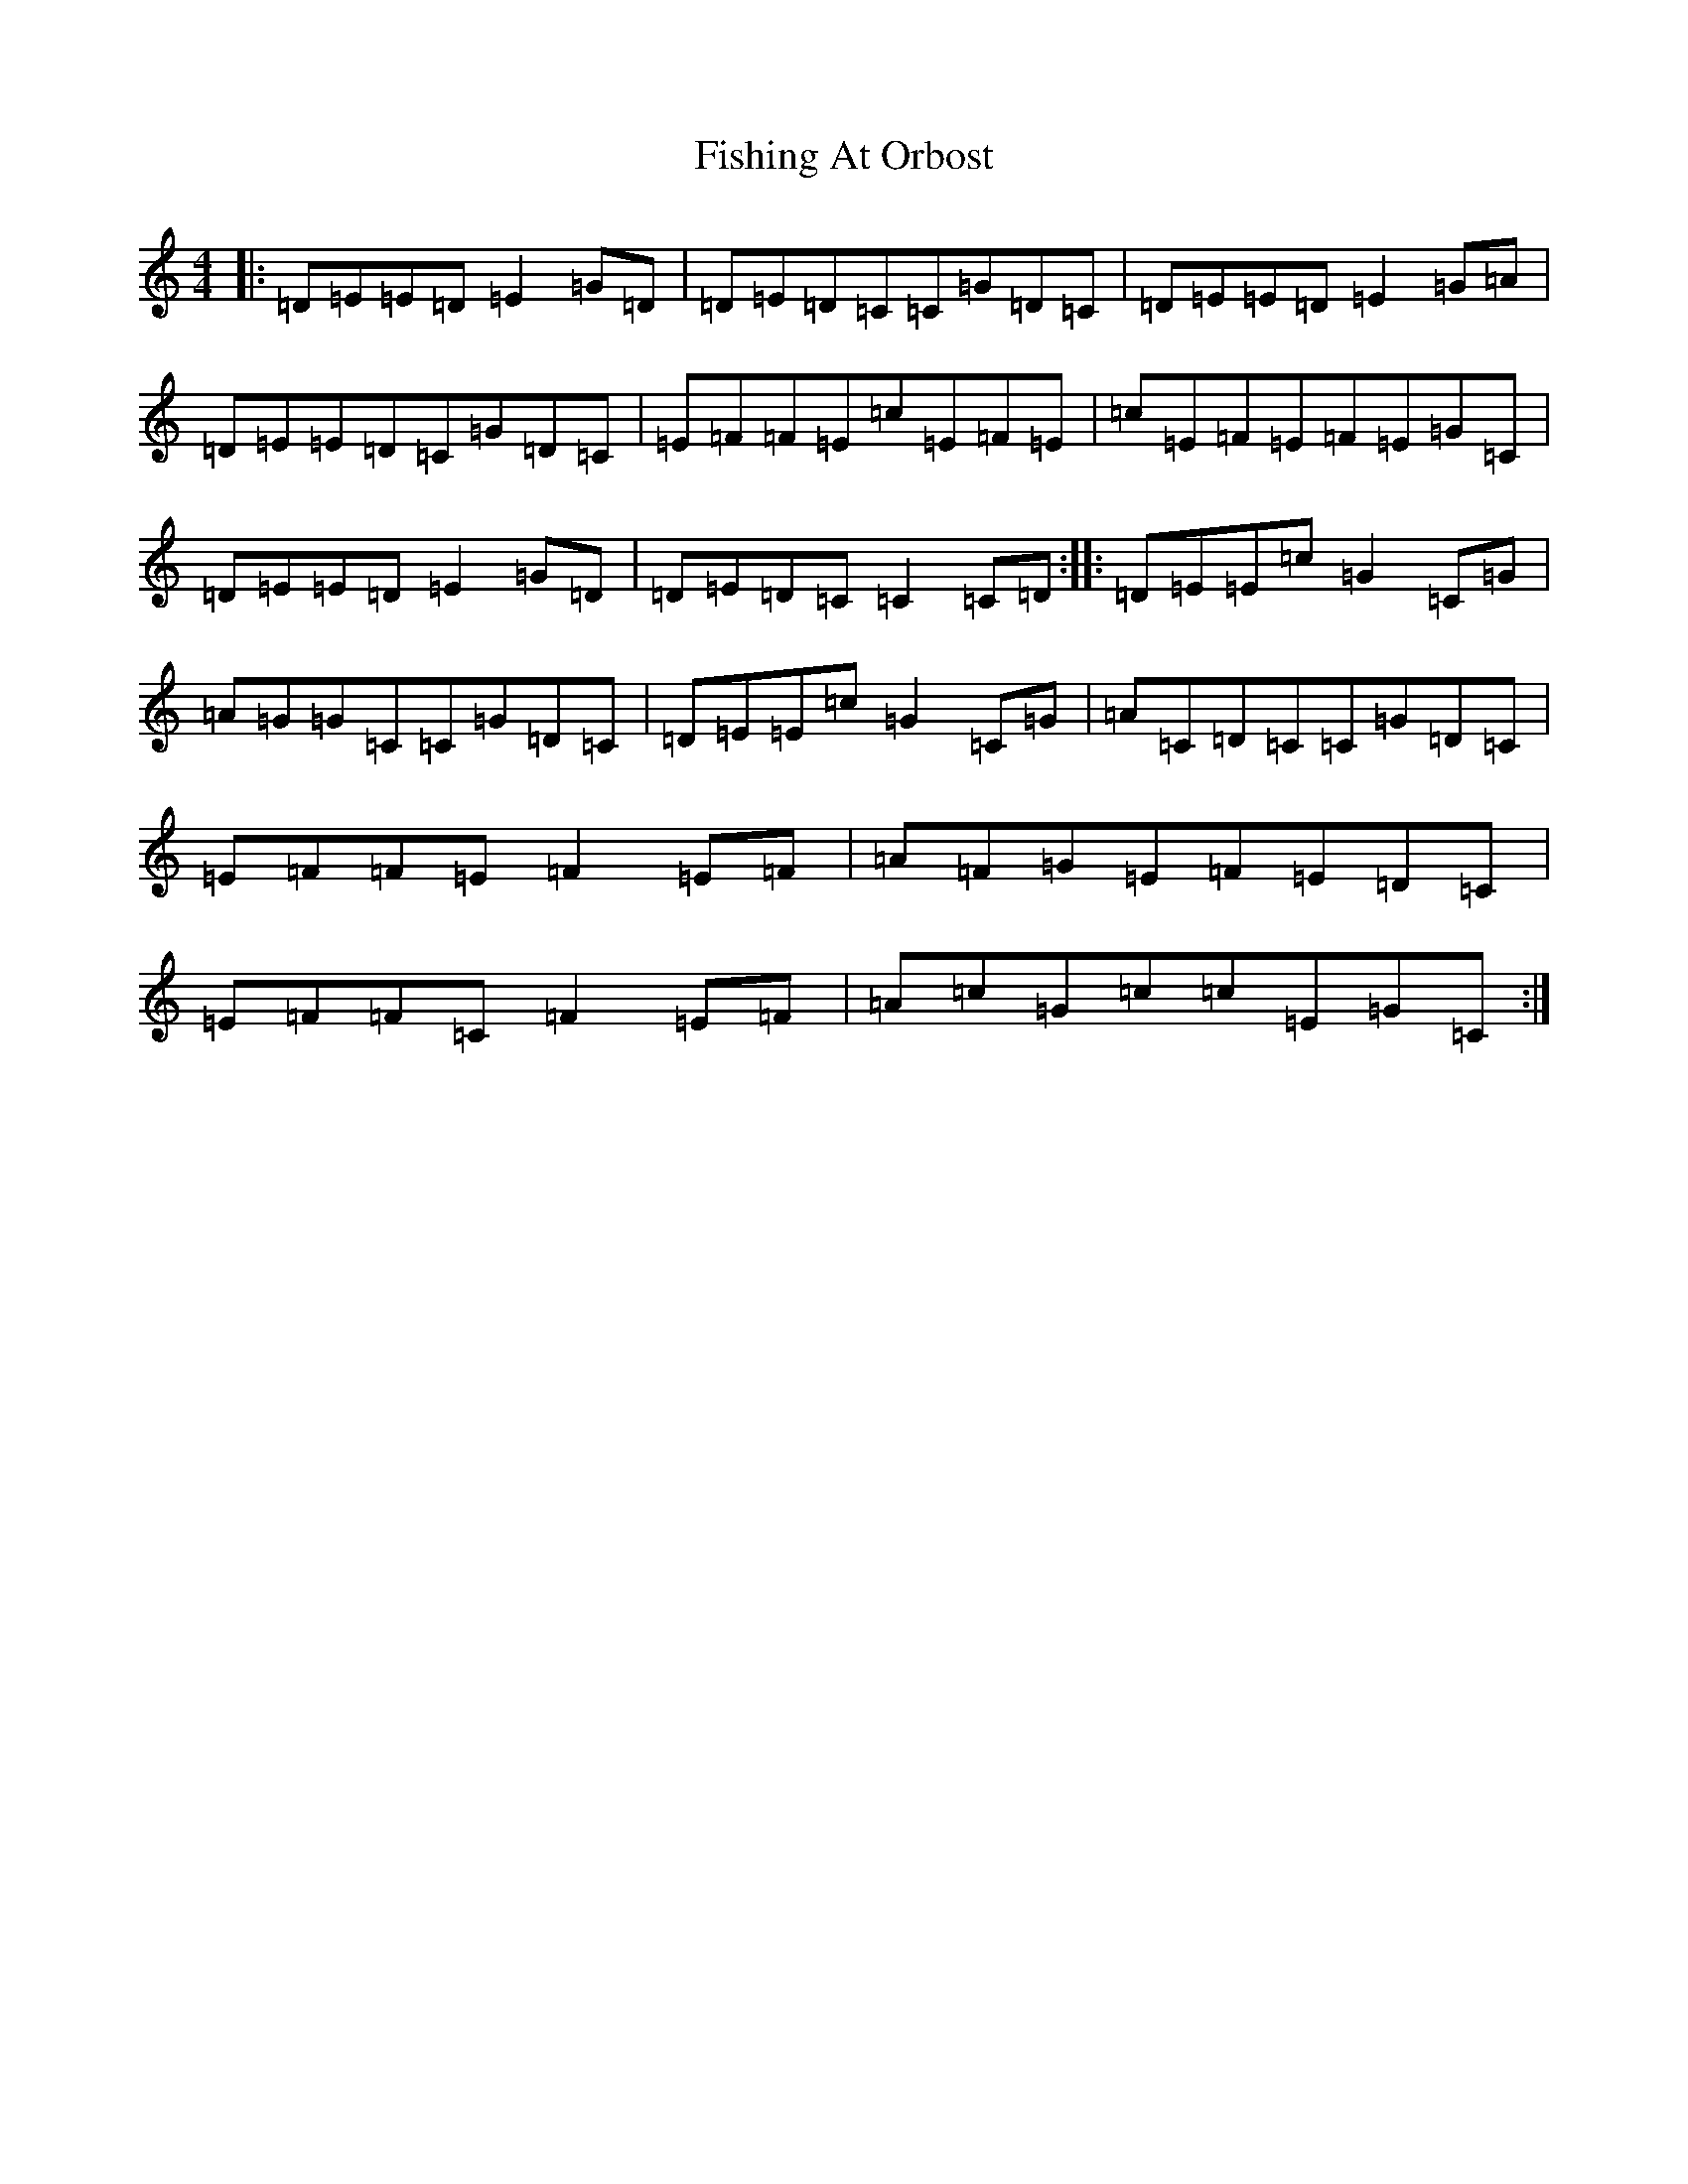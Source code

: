 X: 6879
T: Fishing At Orbost
S: https://thesession.org/tunes/9271#setting19967
R: reel
M:4/4
L:1/8
K: C Major
|:=D=E=E=D=E2=G=D|=D=E=D=C=C=G=D=C|=D=E=E=D=E2=G=A|=D=E=E=D=C=G=D=C|=E=F=F=E=c=E=F=E|=c=E=F=E=F=E=G=C|=D=E=E=D=E2=G=D|=D=E=D=C=C2=C=D:||:=D=E=E=c=G2=C=G|=A=G=G=C=C=G=D=C|=D=E=E=c=G2=C=G|=A=C=D=C=C=G=D=C|=E=F=F=E=F2=E=F|=A=F=G=E=F=E=D=C|=E=F=F=C=F2=E=F|=A=c=G=c=c=E=G=C:|